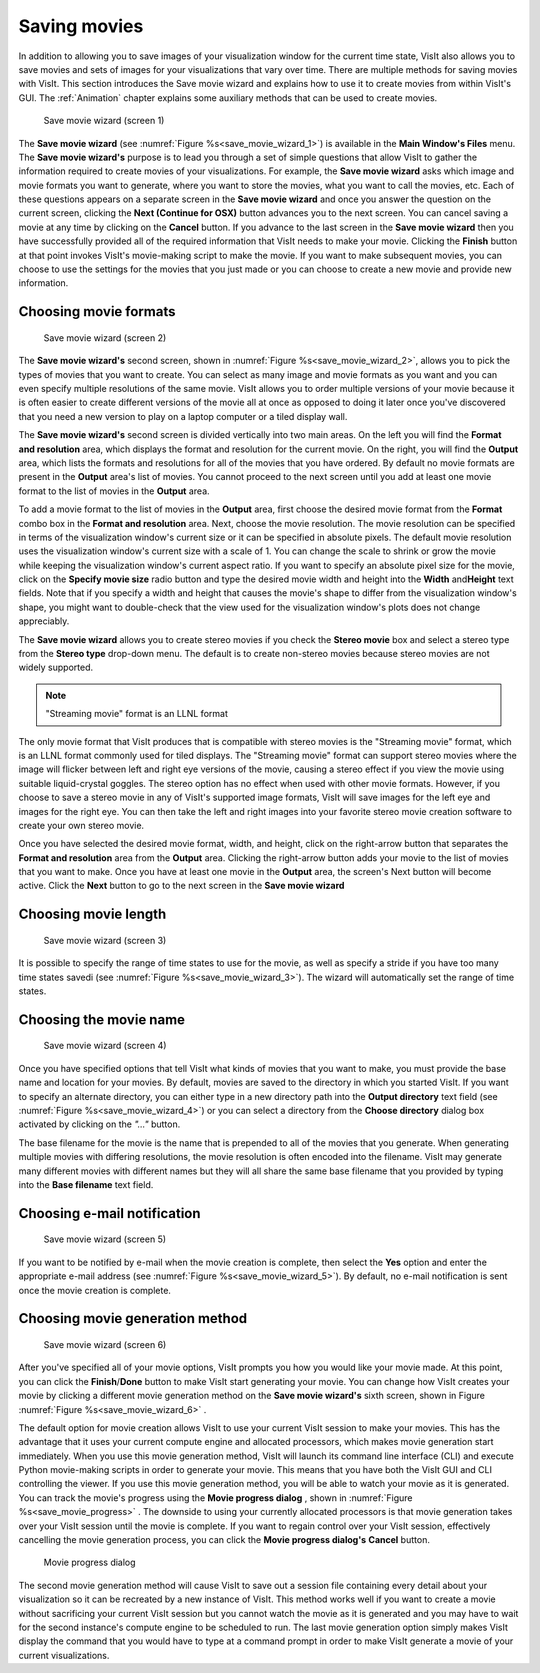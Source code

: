 Saving movies
-------------

In addition to allowing you to save images of your visualization window for the
current time state, VisIt also allows you to save movies and sets of images for
your visualizations that vary over time. There are multiple methods for saving
movies with VisIt. This section introduces the Save movie wizard and explains
how to use it to create movies from within VisIt's GUI. The 
:ref:`Animation` chapter explains some auxiliary methods that
can be used to create movies.

.. _save_movie_wizard_1:

.. figure:: images/savemoviewizard1.png 
   
   Save movie wizard (screen 1)


The **Save movie wizard** (see :numref:`Figure %s<save_movie_wizard_1>`) is
available in the **Main Window's Files** menu. The **Save movie wizard's**
purpose is to lead you through a set of simple questions that allow VisIt to
gather the information required to create movies of your visualizations. 
For example, the **Save movie wizard** asks which image and movie formats
you want to generate, where you want to store the movies, what you want to
call the movies, etc. Each of these questions appears on a separate screen
in the **Save movie wizard** and once you answer the question on the current
screen, clicking the **Next (Continue for OSX)** button advances you to the next screen. You can
cancel saving a movie at any time by clicking on the **Cancel** button. If you
advance to the last screen in the **Save movie wizard** then you have
successfully provided all of the required information that VisIt needs to make
your movie. Clicking the **Finish** button at that point invokes VisIt's
movie-making script to make the movie. If you want to make subsequent movies,
you can choose to use the settings for the movies that you just made or you can
choose to create a new movie and provide new information.

Choosing movie formats
~~~~~~~~~~~~~~~~~~~~~~

.. _save_movie_wizard_2:

.. figure:: images/savemoviewizard2.png 
   
   Save movie wizard (screen 2)


The **Save movie wizard's**
second screen, shown in :numref:`Figure %s<save_movie_wizard_2>`, allows you
to pick the types of movies that you want to create. You can select as many
image and movie formats as you want and you can even specify multiple
resolutions of the same movie. VisIt allows you to order multiple versions of
your movie because it is often easier to create different versions of the movie
all at once as opposed to doing it later once you've discovered that you need
a new version to play on a laptop computer or a tiled display wall.

The **Save movie wizard's** second screen is divided vertically into two main
areas. On the left you will find the **Format and resolution** area, which
displays the format and resolution for the current movie. On the right, you
will find the **Output** area, which lists the formats and resolutions for all
of the movies that you have ordered. By default no movie formats are present
in the **Output** area's list of movies. You cannot proceed to the next screen
until you add at least one movie format to the list of movies in the **Output**
area.

To add a movie format to the list of movies in the **Output** area, first
choose the desired movie format from the **Format** combo box in the 
**Format and resolution** area. Next, choose the movie resolution. The movie
resolution can be specified in terms of the visualization window's current
size or it can be specified in absolute pixels. The default movie resolution
uses the visualization window's current size with a scale of 1. You can change
the scale to shrink or grow the movie while keeping the visualization window's
current aspect ratio. If you want to specify an absolute pixel size for the
movie, click on the **Specify movie size** radio button and type the desired
movie width and height into the **Width** and\ **Height** text fields. Note
that if you specify a width and height that causes the movie's shape to differ
from the visualization window's shape, you might want to double-check that the
view used for the visualization window's plots does not change appreciably.

The **Save movie wizard** allows you to create stereo movies if you check the 
**Stereo movie** box and select a stereo type from the **Stereo type** drop-down
menu. The default is to create non-stereo movies because stereo movies are not 
widely supported. 

.. note:: "Streaming movie" format is an LLNL format

The only movie format that VisIt produces that is compatible with stereo movies
is the "Streaming movie" format, which is an LLNL format commonly used for
tiled displays. The "Streaming movie" format can support stereo movies where
the image will flicker between left and right eye versions of the movie,
causing a stereo effect if you view the movie using suitable liquid-crystal
goggles. The stereo option has no effect when used with other movie formats.
However, if you choose to save a stereo movie in any of VisIt's supported image
formats, VisIt will save images for the left eye and images for the right eye.
You can then take the left and right images into your favorite stereo movie
creation software to create your own stereo movie.

Once you have selected the desired movie format, width, and height, click on
the right-arrow button that separates the **Format and resolution** area from
the **Output** area. Clicking the right-arrow button adds your movie to the
list of movies that you want to make. Once you have at least one movie in the
**Output** area, the screen's Next button will become active. Click the
**Next** button to go to the next screen in the **Save movie wizard**

Choosing movie length
~~~~~~~~~~~~~~~~~~~~~

.. _save_movie_wizard_3:

.. figure:: images/savemoviewizard3.png

   Save movie wizard (screen 3)

It is possible to specify the range of time states to use for the movie, as well
as specify a stride if you have too many time states savedi (see :numref:`Figure %s<save_movie_wizard_3>`). 
The wizard will automatically set the range of time states.

Choosing the movie name
~~~~~~~~~~~~~~~~~~~~~~~

.. _save_movie_wizard_4:

.. figure:: images/savemoviewizard4.png 
   
   Save movie wizard (screen 4)

Once you have specified options that tell VisIt what kinds of movies that you
want to make, you must provide the base name and location for your movies. By
default, movies are saved to the directory in which you started VisIt. If you
want to specify an alternate directory, you can either type in a new directory
path into the **Output directory** text field 
(see :numref:`Figure %s<save_movie_wizard_4>`) or you can select a directory 
from the **Choose directory** dialog box activated by clicking on
the *"..."* button.

The base filename for the movie is the name that is prepended to all of the
movies that you generate. When generating multiple movies with differing
resolutions, the movie resolution is often encoded into the filename. VisIt may
generate many different movies with different names but they will all share the
same base filename that you provided by typing into the **Base filename** text
field.

Choosing e-mail notification
~~~~~~~~~~~~~~~~~~~~~~~~~~~~

.. _save_movie_wizard_5:

.. figure:: images/savemoviewizard5.png 
   
   Save movie wizard (screen 5)

If you want to be notified by e-mail when the movie creation is complete, then 
select the **Yes** option and enter the appropriate e-mail address (see :numref:`Figure %s<save_movie_wizard_5>`). 
By default, no e-mail notification is sent once the movie creation is complete. 

Choosing movie generation method
~~~~~~~~~~~~~~~~~~~~~~~~~~~~~~~~

.. _save_movie_wizard_6:

.. figure:: images/savemoviewizard6.png 
   
   Save movie wizard (screen 6)

After you've specified all of your movie options, VisIt prompts you how you
would like your movie made. At this point, you can click the **Finish**/**Done** button
to make VisIt start generating your movie. You can change how VisIt creates
your movie by clicking a different movie generation method on the
**Save movie wizard's** sixth screen, shown in Figure
:numref:`Figure %s<save_movie_wizard_6>` .


The default option for movie creation allows VisIt to use your current VisIt
session to make your movies. This has the advantage that it uses your current
compute engine and allocated processors, which makes movie generation start
immediately. When you use this movie generation method, VisIt will launch its
command line interface (CLI) and execute Python movie-making scripts in order
to generate your movie. This means that you have both the VisIt GUI and CLI
controlling the viewer. If you use this movie generation method, you will be
able to watch your movie as it is generated. You can track the movie's progress
using the **Movie progress dialog** , shown in 
:numref:`Figure %s<save_movie_progress>` . The downside to using your
currently allocated processors is that movie generation takes over your VisIt
session until the movie is complete. If you want to regain control over your
VisIt session, effectively cancelling the movie generation process, you can
click the **Movie progress dialog's** **Cancel** button.

.. _save_movie_progress:

.. figure:: images/movieprogress.png 
   
   Movie progress dialog


The second movie generation method will cause VisIt to save out a session file
containing every detail about your visualization so it can be recreated by a
new instance of VisIt. This method works well if you want to create a movie
without sacrificing your current VisIt session but you cannot watch the movie
as it is generated and you may have to wait for the second instance's compute
engine to be scheduled to run. The last movie generation option simply makes
VisIt display the command that you would have to type at a command prompt in
order to make VisIt generate a movie of your current visualizations.

